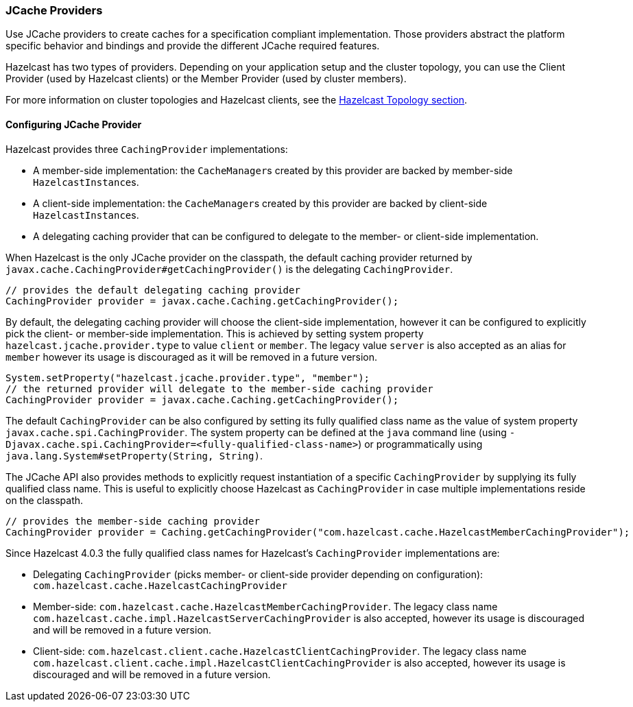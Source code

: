 === JCache Providers

Use JCache providers to create caches for a
specification compliant implementation. Those
providers abstract the platform
specific behavior and bindings and provide the
different JCache required features.

Hazelcast has two types of providers. Depending on your
application setup and the cluster topology,
you can use the Client Provider (used by Hazelcast clients)
or the Member Provider (used by cluster members).

For more information on cluster topologies and Hazelcast
clients, see the <<hazelcast-topology, Hazelcast Topology section>>.

==== Configuring JCache Provider

Hazelcast provides three `CachingProvider` implementations:

 * A member-side implementation: the ``CacheManager``s created by this provider are backed by
member-side ``HazelcastInstance``s.
 * A client-side implementation: the ``CacheManager``s created by this provider are backed by
client-side ``HazelcastInstance``s.
 * A delegating caching provider that can be configured to delegate to the member-
or client-side implementation.

When Hazelcast is the only JCache provider on the classpath, the default
caching provider returned by `javax.cache.CachingProvider#getCachingProvider()` is
the delegating `CachingProvider`.

```java
// provides the default delegating caching provider
CachingProvider provider = javax.cache.Caching.getCachingProvider();
```

By default, the delegating caching provider will choose the client-side implementation,
however it can be configured to explicitly pick the client- or member-side implementation.
This is achieved  by setting system property `hazelcast.jcache.provider.type` to value `client`
or `member`. The legacy value `server` is also accepted as an alias for `member` however its
usage is discouraged as it will be removed in a future version.

```java
System.setProperty("hazelcast.jcache.provider.type", "member");
// the returned provider will delegate to the member-side caching provider
CachingProvider provider = javax.cache.Caching.getCachingProvider();
```

The default `CachingProvider` can be also configured by setting its fully qualified
class name as the value of system property `javax.cache.spi.CachingProvider`.
The system property can be defined at the `java` command line (using
`-Djavax.cache.spi.CachingProvider=<fully-qualified-class-name>`) or
programmatically using `java.lang.System#setProperty(String, String)`.

The JCache API also provides methods to explicitly request instantiation of
a specific `CachingProvider` by supplying its fully qualified class name. This is
useful to explicitly choose Hazelcast as `CachingProvider` in case multiple
implementations reside on the classpath.

```java
// provides the member-side caching provider
CachingProvider provider = Caching.getCachingProvider("com.hazelcast.cache.HazelcastMemberCachingProvider");
```

Since Hazelcast 4.0.3 the fully qualified class names for Hazelcast's `CachingProvider` implementations are:

 * Delegating `CachingProvider` (picks member- or client-side provider depending on configuration):
`com.hazelcast.cache.HazelcastCachingProvider`
 * Member-side: `com.hazelcast.cache.HazelcastMemberCachingProvider`. The legacy class name
`com.hazelcast.cache.impl.HazelcastServerCachingProvider` is also accepted, however its usage is
discouraged and will be removed in a future version.
 * Client-side: `com.hazelcast.client.cache.HazelcastClientCachingProvider`. The legacy class name
`com.hazelcast.client.cache.impl.HazelcastClientCachingProvider` is also accepted, however its usage is
discouraged and will be removed in a future version.
